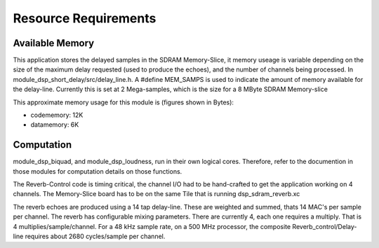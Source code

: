 Resource Requirements
=====================

Available Memory
----------------

This application stores the delayed samples in the SDRAM Memory-Slice,
it memory useage is  variable depending on the size of the maximum delay requested
(used to produce the echoes), and the number of channels being processed. 
In module_dsp_short_delay/src/delay_line.h. 
A #define MEM_SAMPS is used to indicate the amount of memory available for the delay-line.
Currently this is set at 2 Mega-samples, which is the size for a 8 MByte SDRAM Memory-slice

This approximate memory usage for this module is (figures shown in Bytes):

* codememory: 12K
* datamemory:  6K

Computation
-----------

module_dsp_biquad, and module_dsp_loudness, run in their own logical cores.
Therefore, refer to the documention in those modules for computation details on those functions.

The Reverb-Control code is timing critical, 
the channel I/O had to be hand-crafted to get the application working on 4 channels.
The Memory-Slice board has to be on the same Tile that is running dsp_sdram_reverb.xc

The reverb echoes are produced using a 14 tap delay-line.
These are weighted and summed, thats 14 MAC's per sample per channel.
The reverb has configurable mixing parameters.
There are currently 4, each one requires a multiply. That is 4 multiplies/sample/channel.
For a 48 kHz sample rate, on a 500 MHz processor, the composite Reverb_control/Delay-line requires
about 2680 cycles/sample per channel.
